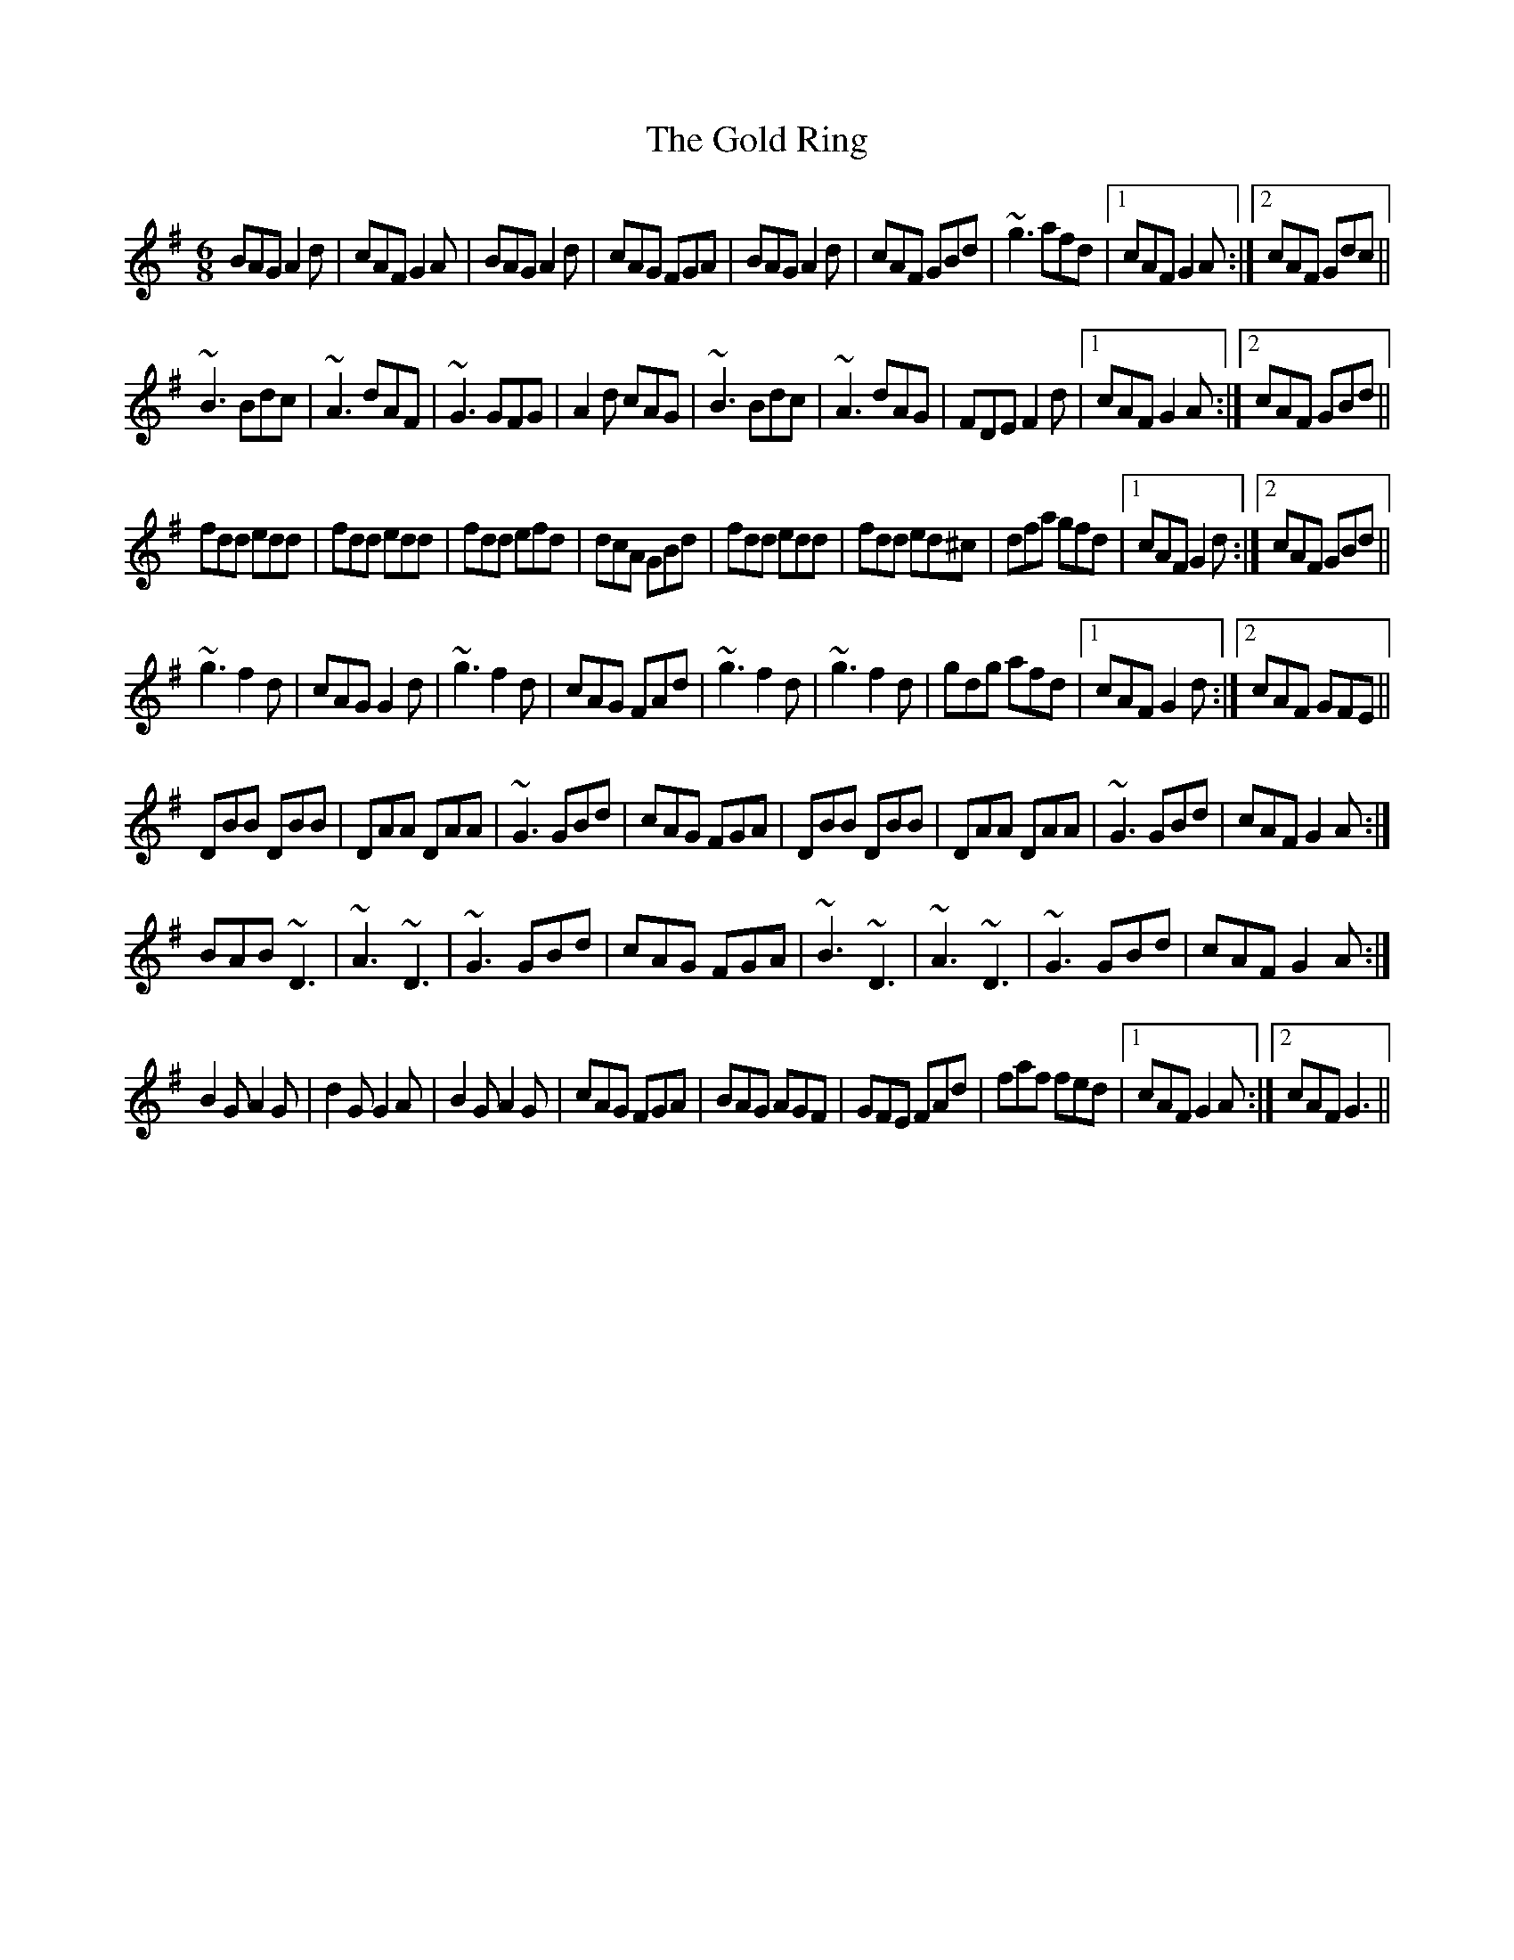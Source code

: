 X: 7
T: Gold Ring, The
Z: sebastian the m3g4p0p
S: https://thesession.org/tunes/37#setting24911
R: jig
M: 6/8
L: 1/8
K: Gmaj
BAG A2d|cAF G2A|BAG A2d|cAG FGA|BAG A2d|cAF GBd|~g3 afd|1cAF G2A:|2cAF Gdc||
~B3 Bdc|~A3 dAF|~G3 GFG|A2d cAG|~B3 Bdc|~A3 dAG|FDE F2d|1cAF G2A:|2cAF GBd||
fdd edd|fdd edd|fdd efd|dcA GBd|fdd edd|fdd ed^c|dfa gfd|1cAF G2d:|2cAF GBd||
~g3 f2d|cAG G2d|~g3 f2d|cAG FAd|~g3 f2d|~g3 f2d|gdg afd|1cAF G2d:|2cAF GFE||
DBB DBB|DAA DAA|~G3 GBd|cAG FGA|DBB DBB|DAA DAA|~G3 GBd|cAF G2A:|
BAB ~D3|~A3 ~D3|~G3 GBd|cAG FGA|~B3 ~D3|~A3 ~D3|~G3 GBd|cAF G2A:|
B2G A2G|d2G G2A|B2G A2G|cAG FGA|BAG AGF|GFE FAd|faf fed|1cAF G2A:|2cAF G3||
